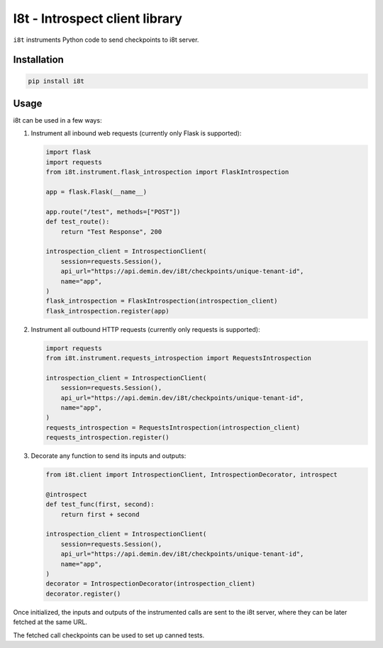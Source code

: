 I8t - Introspect client library
===============================

.. image:: https://img.shields.io/pypi/v/i8t.svg
   :target: https://pypi.org/project/i8t

.. image:: https://img.shields.io/pypi/pyversions/i8t.svg

.. image:: https://github.com/peterdemin/i8t/workflows/tests/badge.svg
   :target: https://github.com/peterdemin/i8t/actions?query=workflow%3A%22tests%22
   :alt: tests

.. image:: https://img.shields.io/badge/code%20style-black-000000.svg
   :target: https://github.com/psf/black
   :alt: Code style: Black

``i8t`` instruments Python code to send checkpoints to i8t server.

Installation
------------

.. code-block:: bash

    pip install i8t

Usage
-----

i8t can be used in a few ways:

1. Instrument all inbound web requests (currently only Flask is supported):

   .. code-block:: python

        import flask
        import requests
        from i8t.instrument.flask_introspection import FlaskIntrospection

        app = flask.Flask(__name__)

        app.route("/test", methods=["POST"])
        def test_route():
            return "Test Response", 200
      
        introspection_client = IntrospectionClient(
            session=requests.Session(),
            api_url="https://api.demin.dev/i8t/checkpoints/unique-tenant-id",
            name="app",
        )
        flask_introspection = FlaskIntrospection(introspection_client)
        flask_introspection.register(app)

2. Instrument all outbound HTTP requests (currently only requests is supported):

   .. code-block:: python

        import requests
        from i8t.instrument.requests_introspection import RequestsIntrospection

        introspection_client = IntrospectionClient(
            session=requests.Session(),
            api_url="https://api.demin.dev/i8t/checkpoints/unique-tenant-id",
            name="app",
        )
        requests_introspection = RequestsIntrospection(introspection_client)
        requests_introspection.register()

3. Decorate any function to send its inputs and outputs:

   .. code-block:: python

        from i8t.client import IntrospectionClient, IntrospectionDecorator, introspect

        @introspect
        def test_func(first, second):
            return first + second

        introspection_client = IntrospectionClient(
            session=requests.Session(),
            api_url="https://api.demin.dev/i8t/checkpoints/unique-tenant-id",
            name="app",
        )
        decorator = IntrospectionDecorator(introspection_client)
        decorator.register()

Once initialized, the inputs and outputs of the instrumented calls are sent to the i8t server,
where they can be later fetched at the same URL.

The fetched call checkpoints can be used to set up canned tests.
